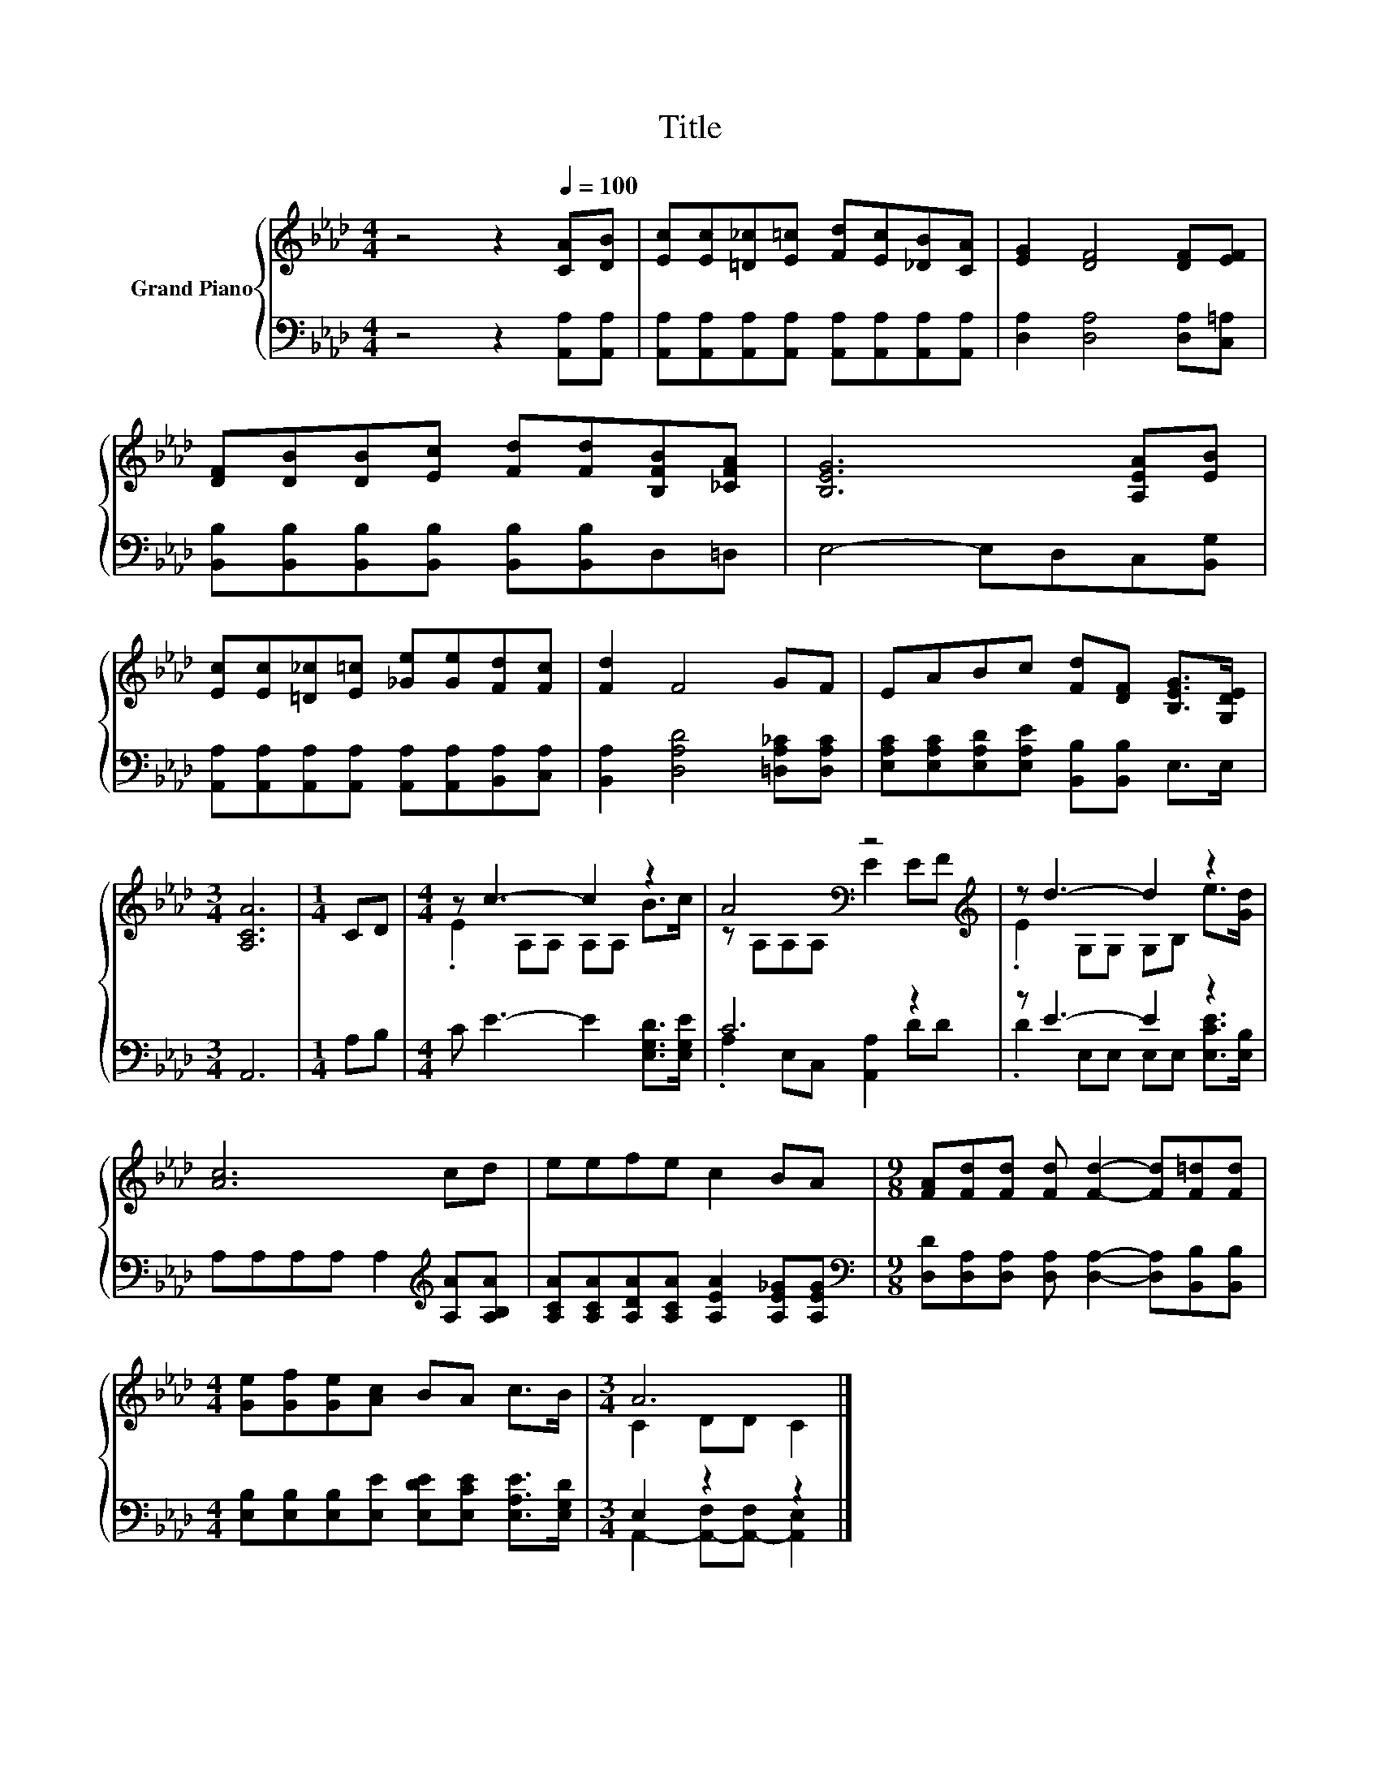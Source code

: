X:1
T:Title
%%score { ( 1 3 ) | ( 2 4 ) }
L:1/8
M:4/4
K:Ab
V:1 treble nm="Grand Piano"
V:3 treble 
V:2 bass 
V:4 bass 
V:1
 z4 z2[Q:1/4=100] [CA][DB] | [Ec][Ec][=D_c][E=c] [Fd][Ec][_DB][CA] | [EG]2 [DF]4 [DF][EF] | %3
 [DF][DB][DB][Ec] [Fd][Fd][B,FB][_CFA] | [B,EG]6 [A,EA][EB] | %5
 [Ec][Ec][=D_c][E=c] [_Ge][Ge][Fd][Fc] | [Fd]2 F4 GF | EABc [Fd][DF] [B,EG]>[G,DE] | %8
[M:3/4] [A,CA]6 |[M:1/4] CD |[M:4/4] z c3- c2 z2 | A4[K:bass] z4[K:treble] | z d3- d2 z2 | %13
 [Ac]6 cd | eefe c2 BA |[M:9/8] [FA][Fd][Fd] [Fd] [Fd]2- [Fd][F=d][Fd] | %16
[M:4/4] [Ge][Gf][Ge][Ac] BA c>B |[M:3/4] A6 |] %18
V:2
 z4 z2 [A,,A,][A,,A,] | [A,,A,][A,,A,][A,,A,][A,,A,] [A,,A,][A,,A,][A,,A,][A,,A,] | %2
 [D,A,]2 [D,A,]4 [D,A,][C,=A,] | [B,,B,][B,,B,][B,,B,][B,,B,] [B,,B,][B,,B,]D,=D, | %4
 E,4- E,D,C,[B,,G,] | [A,,A,][A,,A,][A,,A,][A,,A,] [A,,A,][A,,A,][B,,A,][C,A,] | %6
 [B,,A,]2 [D,A,D]4 [=D,A,_C][D,A,C] | [E,A,C][E,A,C][E,A,D][E,A,E] [B,,B,][B,,B,] E,>E, | %8
[M:3/4] A,,6 |[M:1/4] A,B, |[M:4/4] C E3- E2 [E,G,D]>[E,G,E] | C6 z2 | z E3- E2 z2 | %13
 A,A,A,A, A,2[K:treble] [A,A][A,B,A] | [A,CA][A,CA][A,DA][A,CA] [A,EA]2 [A,E_G][A,EG] | %15
[M:9/8][K:bass] [D,D][D,A,][D,A,] [D,A,] [D,A,]2- [D,A,][B,,B,][B,,B,] | %16
[M:4/4] [E,B,][E,B,][E,B,][E,E] [E,DE][E,CE] [E,A,E]>[E,G,D] |[M:3/4] E,2 z2 z2 |] %18
V:3
 x8 | x8 | x8 | x8 | x8 | x8 | x8 | x8 |[M:3/4] x6 |[M:1/4] x2 |[M:4/4] .E2 A,A, A,A, B>c | %11
 z[K:bass] A,A,A, E2 E[K:treble]F | .E2 G,G, G,B, e>[Gd] | x8 | x8 |[M:9/8] x9 |[M:4/4] x8 | %17
[M:3/4] C2 DD C2 |] %18
V:4
 x8 | x8 | x8 | x8 | x8 | x8 | x8 | x8 |[M:3/4] x6 |[M:1/4] x2 |[M:4/4] x8 | %11
 .A,2 E,C, [A,,A,]2 DD | .D2 E,E, E,E, [E,CE]>[E,B,] | x6[K:treble] x2 | x8 |[M:9/8][K:bass] x9 | %16
[M:4/4] x8 |[M:3/4] A,,2- [A,,-F,][A,,-F,] [A,,E,]2 |] %18

